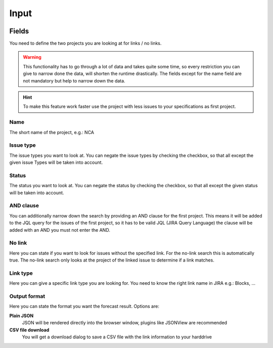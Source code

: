 =====
Input
=====

.. image:: ../../_static/modules/linksearch/input_linksearch.png
   :scale: 22%
.. image:: ../../_static/modules/linksearch/input_nolinksearch.png
   :scale: 22%

Fields
======

You need to define the two projects you are looking at for links / no links.

.. warning::
  This functionality has to go through a lot of data and takes quite some
  time, so every restriction you can give to narrow done the data, will shorten
  the runtime drastically. The fields except for the name field are not
  mandatory but help to narrow down the data.

.. hint::
  To make this feature work faster use the project with less issues to your
  specifications as first project.

Name
----

The short name of the project, e.g.: NCA

Issue type
----------

The issue types you want to look at. You can negate the issue types by checking
the checkbox, so that all except the given issue Types will be taken into
account.

Status
------

The status you want to look at. You can negate the status by checking the
checkbox, so that all except the given status will be taken into account.

AND clause
----------

You can additionally narrow down the search by providing an AND clause for the
first project. This means it will be added to the JQL query for the issues of
the first project, so it has to be valid JQL (JIRA Query Language) the clause
will be added with an AND you must not enter the AND.

No link
-------

Here you can state if you want to look for issues without the specified link.
For the no-link search this is automatically true. The no-link search only
looks at the project of the linked issue to determine if a link matches.

Link type
---------

Here you can give a specific link type you are looking for. You need to know
the right link name in JIRA e.g.: Blocks, ...

Output format
-------------

Here you can state the format you want the forecast result. Options are:

**Plain JSON**
  JSON will be rendered directly into the browser window, plugins like JSONView
  are recommended
**CSV file download**
  You will get a download dialog to save a CSV file with the link information
  to your harddrive
